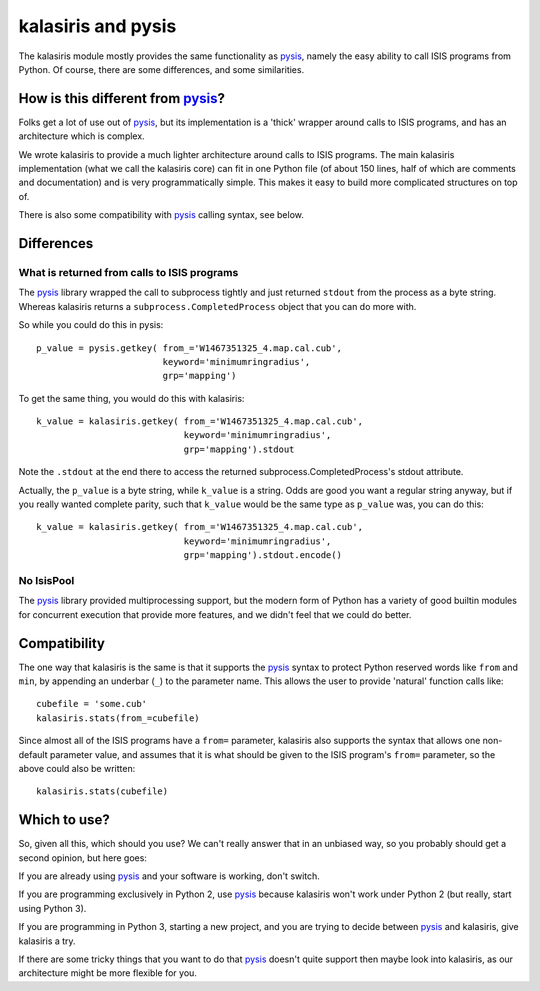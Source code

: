 ===================
kalasiris and pysis
===================

The kalasiris module mostly provides the same functionality as
pysis_, namely the easy ability to call ISIS programs from Python.
Of course, there are some differences, and some similarities.


How is this different from pysis_?
----------------------------------

Folks get a lot of use out of pysis_, but its implementation is a
'thick' wrapper around calls to ISIS programs, and has an architecture
which is complex.

We wrote kalasiris to provide a much lighter architecture around
calls to ISIS programs.  The main kalasiris implementation (what
we call the kalasiris core) can fit in one Python file (of about
150 lines, half of which are comments and documentation) and is
very programmatically simple.  This makes it easy to build more
complicated structures on top of.

There is also some compatibility with pysis_ calling syntax, see below.


Differences
-----------

What is returned from calls to ISIS programs
~~~~~~~~~~~~~~~~~~~~~~~~~~~~~~~~~~~~~~~~~~~~

The pysis_ library wrapped the call to subprocess tightly and just
returned ``stdout`` from the process as a byte string.  Whereas
kalasiris returns a ``subprocess.CompletedProcess`` object that you
can do more with.

So while you could do this in pysis::

  p_value = pysis.getkey( from_='W1467351325_4.map.cal.cub',
                          keyword='minimumringradius',
                          grp='mapping')

To get the same thing, you would do this with kalasiris::

  k_value = kalasiris.getkey( from_='W1467351325_4.map.cal.cub',
                              keyword='minimumringradius',
                              grp='mapping').stdout

Note the ``.stdout`` at the end there to access the returned
subprocess.CompletedProcess's stdout attribute.

Actually, the ``p_value`` is a byte string, while ``k_value``
is a string.  Odds are good you want a regular string anyway, but
if you really wanted complete parity, such that ``k_value`` would
be the same type as ``p_value`` was, you can do this::

    k_value = kalasiris.getkey( from_='W1467351325_4.map.cal.cub',
                                keyword='minimumringradius',
                                grp='mapping').stdout.encode()



No IsisPool
~~~~~~~~~~~

The pysis_ library provided multiprocessing support, but the
modern form of Python has a variety of good builtin modules
for concurrent execution that provide more features, and we
didn't feel that we could do better.


Compatibility
-------------

The one way that kalasiris is the same is that it supports the pysis_
syntax to protect Python reserved words like ``from`` and ``min``,
by appending an underbar (``_``) to the parameter name.  This allows
the user to provide 'natural' function calls like::

    cubefile = 'some.cub'
    kalasiris.stats(from_=cubefile)

Since almost all of the ISIS programs have a ``from=`` parameter, kalasiris
also supports the syntax that allows one non-default parameter value, and assumes
that it is what should be given to the ISIS program's ``from=`` parameter, so
the above could also be written::

    kalasiris.stats(cubefile)


Which to use?
-------------

So, given all this, which should you use?  We can't really answer that in
an unbiased way, so you probably should get a second opinion, but here goes:

If you are already using pysis_ and your software is working, don't switch.

If you are programming exclusively in Python 2, use pysis_ because
kalasiris won't work under Python 2 (but really, start using Python
3).

If you are programming in Python 3, starting a new project, and
you are trying to decide between pysis_ and kalasiris, give kalasiris
a try.

If there are some tricky things that you want to do that pysis_ doesn't
quite support then maybe look into kalasiris, as our architecture might be
more flexible for you.


.. _pysis: https://github.com/wtolson/pysis
